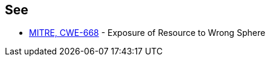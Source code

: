 == See

* https://cwe.mitre.org/data/definitions/668[MITRE, CWE-668] - Exposure of Resource to Wrong Sphere

